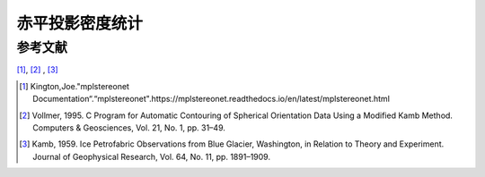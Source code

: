 *************************
赤平投影密度统计
*************************







参考文献
======================

[1]_, [2]_ , [3]_

.. [1] Kington,Joe."mplstereonet Documentation“.“mplstereonet".https://mplstereonet.readthedocs.io/en/latest/mplstereonet.html
.. [2] Vollmer, 1995. C Program for Automatic Contouring of Spherical Orientation Data Using a Modified Kamb Method. Computers & Geosciences, Vol. 21, No. 1, pp. 31–49.
.. [3] Kamb, 1959. Ice Petrofabric Observations from Blue Glacier, Washington, in Relation to Theory and Experiment. Journal of Geophysical Research, Vol. 64, No. 11, pp. 1891–1909.